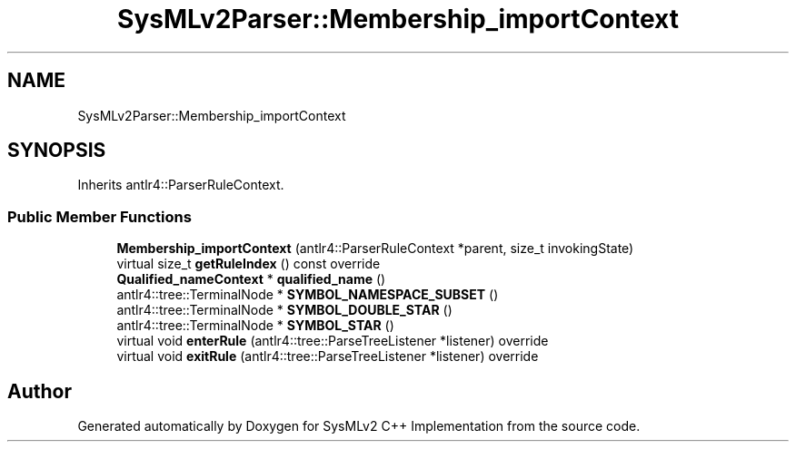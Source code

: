 .TH "SysMLv2Parser::Membership_importContext" 3 "Version 1.0 Beta 2" "SysMLv2 C++ Implementation" \" -*- nroff -*-
.ad l
.nh
.SH NAME
SysMLv2Parser::Membership_importContext
.SH SYNOPSIS
.br
.PP
.PP
Inherits antlr4::ParserRuleContext\&.
.SS "Public Member Functions"

.in +1c
.ti -1c
.RI "\fBMembership_importContext\fP (antlr4::ParserRuleContext *parent, size_t invokingState)"
.br
.ti -1c
.RI "virtual size_t \fBgetRuleIndex\fP () const override"
.br
.ti -1c
.RI "\fBQualified_nameContext\fP * \fBqualified_name\fP ()"
.br
.ti -1c
.RI "antlr4::tree::TerminalNode * \fBSYMBOL_NAMESPACE_SUBSET\fP ()"
.br
.ti -1c
.RI "antlr4::tree::TerminalNode * \fBSYMBOL_DOUBLE_STAR\fP ()"
.br
.ti -1c
.RI "antlr4::tree::TerminalNode * \fBSYMBOL_STAR\fP ()"
.br
.ti -1c
.RI "virtual void \fBenterRule\fP (antlr4::tree::ParseTreeListener *listener) override"
.br
.ti -1c
.RI "virtual void \fBexitRule\fP (antlr4::tree::ParseTreeListener *listener) override"
.br
.in -1c

.SH "Author"
.PP 
Generated automatically by Doxygen for SysMLv2 C++ Implementation from the source code\&.
